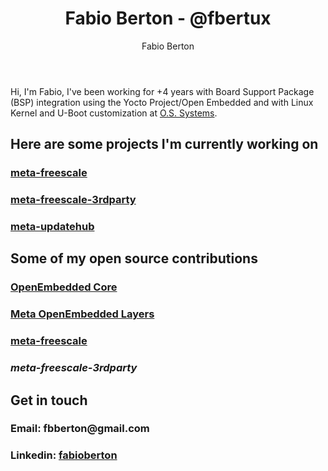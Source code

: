 #+STARTUP: indent
#+LANGUAGE: en
#+TITLE: Fabio Berton - @fbertux
#+AUTHOR: Fabio Berton
#+EMAIL: fbberton@gmail.com

Hi, I'm Fabio, I've been working for +4 years with Board Support Package (BSP)
integration using the Yocto Project/Open Embedded and with Linux Kernel and
U-Boot customization at [[https://github.com/ossystems][O.S. Systems]].

** Here are some projects I'm currently working on

*** [[https://github.com/Freescale/meta-freescale][meta-freescale]]
*** [[https://github.com/Freescale/meta-freescale-3rdparty][meta-freescale-3rdparty]]
*** [[https://github.com/UpdateHub/meta-updatehub][meta-updatehub]]

** Some of my open source contributions

*** [[https://patches.openembedded.org/project/oe-core/patches/?submitter=11927&state=*&q=&archive=both&delegate=][OpenEmbedded Core]]
*** [[https://cutt.ly/1yRsIu1][Meta OpenEmbedded Layers]]
*** [[https://cutt.ly/NyRdqHC][meta-freescale]]
*** [[ https://cutt.ly/YyRdiV5][meta-freescale-3rdparty]]

** Get in touch

*** Email: fbberton@gmail.com

*** Linkedin: [[https://www.linkedin.com/in/fabioberton/][fabioberton]]



